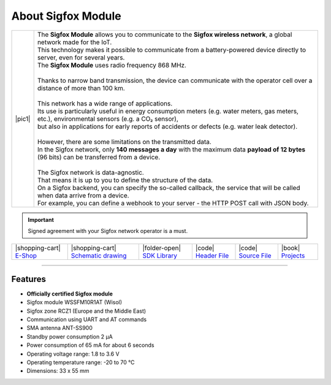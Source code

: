 ###################
About Sigfox Module
###################

.. |pic1| thumbnail:: ../_static/hardware/about-sigfox/sigfox-module.png
    :width: 300em
    :height: 300em

+------------------------+--------------------------------------------------------------------------------------------------------------------------------------------------+
| |pic1|                 | | The **Sigfox Module** allows you to communicate to the **Sigfox wireless network**, a global network made for the IoT.                         |
|                        | | This technology makes it possible to communicate from a battery-powered device directly to server, even for several years.                     |
|                        | | The **Sigfox Module** uses radio frequency 868 MHz.                                                                                            |
|                        | |                                                                                                                                                |
|                        | | Thanks to narrow band transmission, the device can communicate with the operator cell over a distance of more than 100 km.                     |
|                        | |                                                                                                                                                |
|                        | | This network has a wide range of applications.                                                                                                 |
|                        | | Its use is particularly useful in energy consumption meters (e.g. water meters, gas meters, etc.), environmental sensors (e.g. a CO₂ sensor),  |
|                        | | but also in applications for early reports of accidents or defects (e.g. water leak detector).                                                 |
|                        | |                                                                                                                                                |
|                        | | However, there are some limitations on the transmitted data.                                                                                   |
|                        | | In the Sigfox network, only **140 messages a day** with the maximum data **payload of 12 bytes** (96 bits) can be transferred from a device.   |
|                        | |                                                                                                                                                |
|                        | | The Sigfox network is data-agnostic.                                                                                                           |
|                        | | That means it is up to you to define the structure of the data.                                                                                |
|                        | | On a Sigfox backend, you can specify the so-called callback, the service that will be called when data arrive from a device.                   |
|                        | | For example, you can define a webhook to your server - the HTTP POST call with JSON body.                                                      |
+------------------------+--------------------------------------------------------------------------------------------------------------------------------------------------+

.. important::

    Signed agreement with your Sigfox network operator is a must.

+-----------------------------------------------------------------------+------------------------------------------------------------------------------------------------------------------+------------------------------------------------------------------------------------+-----------------------------------------------------------------------------------------------------+-----------------------------------------------------------------------------------------------------+--------------------------------------------------------------------------------+
| |shopping-cart| `E-Shop <https://shop.hardwario.com/sigfox-module/>`_ | |shopping-cart| `Schematic drawing <https://github.com/hardwario/bc-hardware/tree/master/out/bc-module-sigfox>`_ | |folder-open| `SDK Library <https://sdk.hardwario.com/group__bc__module__sigfox>`_ | |code| `Header File <https://github.com/hardwario/bcf-sdk/blob/master/bcl/inc/bc_module_sigfox.h>`_ | |code| `Source File <https://github.com/hardwario/bcf-sdk/blob/master/bcl/src/bc_module_sigfox.c>`_ | |book| `Projects <https://www.hackster.io/hardwario/projects?part_id=73746>`_  |
+-----------------------------------------------------------------------+------------------------------------------------------------------------------------------------------------------+------------------------------------------------------------------------------------+-----------------------------------------------------------------------------------------------------+-----------------------------------------------------------------------------------------------------+--------------------------------------------------------------------------------+

----------------------------------------------------------------------------------------------

********
Features
********

- **Officially certified Sigfox module**
- Sigfox module WSSFM10R1AT (Wisol)
- Sigfox zone RCZ1 (Europe and the Middle East)
- Communication using UART and AT commands
- SMA antenna ANT-SS900
- Standby power consumption 2 μA
- Power consumption of 65 mA for about 6 seconds
- Operating voltage range: 1.8 to 3.6 V
- Operating temperature range: -20 to 70 °C
- Dimensions: 33 x 55 mm

